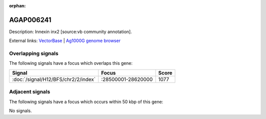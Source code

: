 :orphan:

AGAP006241
=============





Description: Innexin inx2 [source:vb community annotation].

External links:
`VectorBase <https://www.vectorbase.org/Anopheles_gambiae/Gene/Summary?g=AGAP006241>`_ |
`Ag1000G genome browser <https://www.malariagen.net/apps/ag1000g/phase1-AR3/index.html?genome_region=2L:28585064-28586748#genomebrowser>`_

Overlapping signals
-------------------

The following signals have a focus which overlaps this gene:



.. cssclass:: table-hover
.. csv-table::
    :widths: auto
    :header: Signal,Focus,Score

    :doc:`/signal/H12/BFS/chr2/2/index`,":28500001-28620000",1077
    



Adjacent signals
----------------

The following signals have a focus which occurs within 50 kbp of this gene:



No signals.


